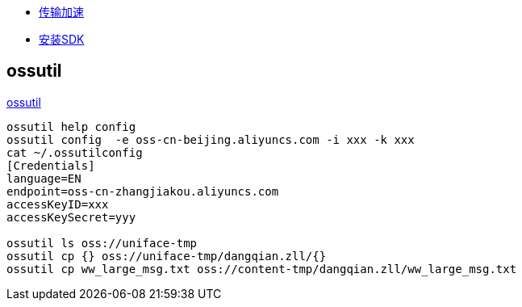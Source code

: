 
* link:https://help.aliyun.com/zh/oss/user-guide/enable-transfer-acceleration#concept-1813960[传输加速]
* link:https://help.aliyun.com/zh/oss/developer-reference/java-installation[安装SDK]

## ossutil
link:https://help.aliyun.com/zh/oss/developer-reference/install-ossutil[ossutil]

[source,shell]
----
ossutil help config
ossutil config  -e oss-cn-beijing.aliyuncs.com -i xxx -k xxx
cat ~/.ossutilconfig
[Credentials]
language=EN
endpoint=oss-cn-zhangjiakou.aliyuncs.com
accessKeyID=xxx
accessKeySecret=yyy

ossutil ls oss://uniface-tmp
ossutil cp {} oss://uniface-tmp/dangqian.zll/{}
ossutil cp ww_large_msg.txt oss://content-tmp/dangqian.zll/ww_large_msg.txt
----

